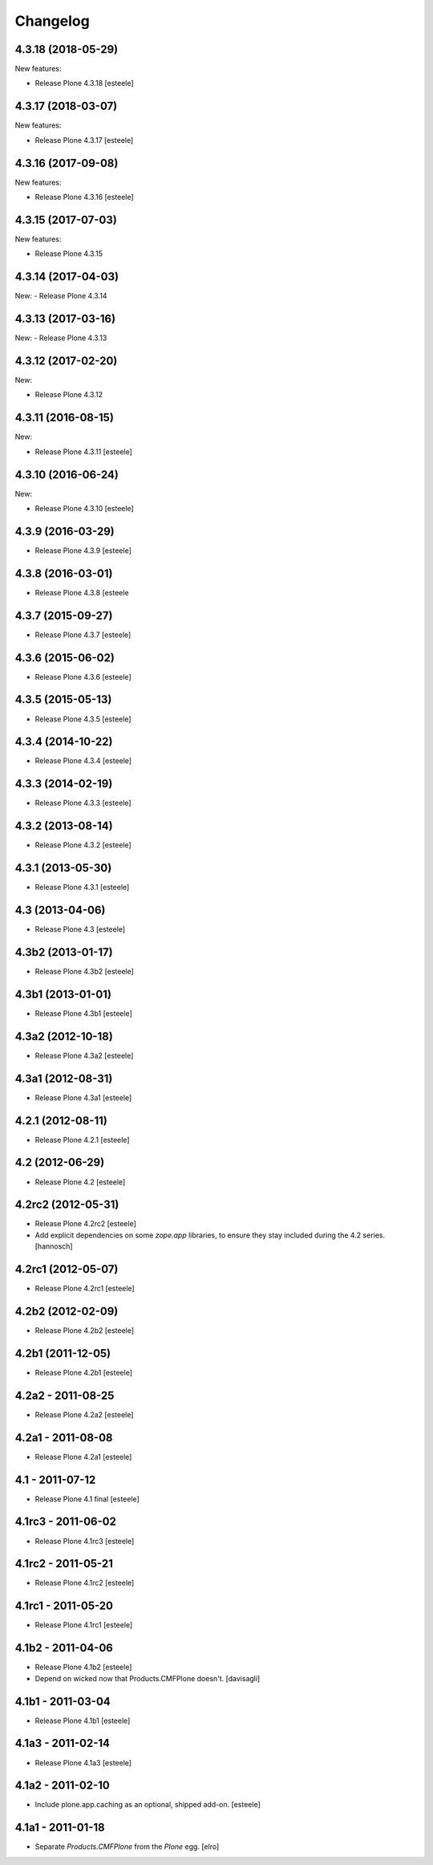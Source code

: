 Changelog
=========

4.3.18 (2018-05-29)
-------------------

New features:

- Release Plone 4.3.18
  [esteele]


4.3.17 (2018-03-07)
-------------------

New features:

- Release Plone 4.3.17
  [esteele]


4.3.16 (2017-09-08)
-------------------

New features:

- Release Plone 4.3.16
  [esteele]


4.3.15 (2017-07-03)
-------------------

New features:

- Release Plone 4.3.15


4.3.14 (2017-04-03)
-------------------

New:
- Release Plone 4.3.14


4.3.13 (2017-03-16)
-------------------

New:
- Release Plone 4.3.13


4.3.12 (2017-02-20)
-------------------

New:

- Release Plone 4.3.12


4.3.11 (2016-08-15)
-------------------

New:

- Release Plone 4.3.11
  [esteele]


4.3.10 (2016-06-24)
-------------------

New:

- Release Plone 4.3.10
  [esteele]


4.3.9 (2016-03-29)
------------------

- Release Plone 4.3.9
  [esteele]


4.3.8 (2016-03-01)
------------------

- Release Plone 4.3.8
  [esteele

4.3.7 (2015-09-27)
------------------

- Release Plone 4.3.7
  [esteele]


4.3.6 (2015-06-02)
------------------

- Release Plone 4.3.6
  [esteele]


4.3.5 (2015-05-13)
------------------

- Release Plone 4.3.5
  [esteele]


4.3.4 (2014-10-22)
------------------

- Release Plone 4.3.4
  [esteele]


4.3.3 (2014-02-19)
------------------

- Release Plone 4.3.3
  [esteele]


4.3.2 (2013-08-14)
------------------

- Release Plone 4.3.2
  [esteele]


4.3.1 (2013-05-30)
------------------

- Release Plone 4.3.1
  [esteele]


4.3 (2013-04-06)
----------------

- Release Plone 4.3
  [esteele]


4.3b2 (2013-01-17)
------------------

- Release Plone 4.3b2
  [esteele]


4.3b1 (2013-01-01)
------------------

- Release Plone 4.3b1
  [esteele]


4.3a2 (2012-10-18)
------------------

- Release Plone 4.3a2
  [esteele]


4.3a1 (2012-08-31)
------------------

- Release Plone 4.3a1
  [esteele]


4.2.1 (2012-08-11)
------------------

- Release Plone 4.2.1
  [esteele]


4.2 (2012-06-29)
----------------

- Release Plone 4.2
  [esteele]


4.2rc2 (2012-05-31)
-------------------

- Release Plone 4.2rc2
  [esteele]

- Add explicit dependencies on some `zope.app` libraries, to ensure they
  stay included during the 4.2 series.
  [hannosch]



4.2rc1 (2012-05-07)
-------------------

- Release Plone 4.2rc1
  [esteele]


4.2b2 (2012-02-09)
------------------

- Release Plone 4.2b2
  [esteele]


4.2b1 (2011-12-05)
------------------

- Release Plone 4.2b1
  [esteele]

4.2a2 - 2011-08-25
------------------

- Release Plone 4.2a2
  [esteele]

4.2a1 - 2011-08-08
------------------

- Release Plone 4.2a1
  [esteele]

4.1 - 2011-07-12
----------------

- Release Plone 4.1 final
  [esteele]

4.1rc3 - 2011-06-02
-------------------

- Release Plone 4.1rc3
  [esteele]

4.1rc2 - 2011-05-21
-------------------

- Release Plone 4.1rc2
  [esteele]


4.1rc1 - 2011-05-20
-------------------

- Release Plone 4.1rc1
  [esteele]

4.1b2 - 2011-04-06
------------------

- Release Plone 4.1b2
  [esteele]

- Depend on wicked now that Products.CMFPlone doesn't.
  [davisagli]

4.1b1 - 2011-03-04
------------------

- Release Plone 4.1b1
  [esteele]

4.1a3 - 2011-02-14
------------------

- Release Plone 4.1a3
  [esteele]

4.1a2 - 2011-02-10
------------------

- Include plone.app.caching as an optional, shipped add-on.
  [esteele]

4.1a1 - 2011-01-18
------------------

- Separate `Products.CMFPlone` from the `Plone` egg.
  [elro]
